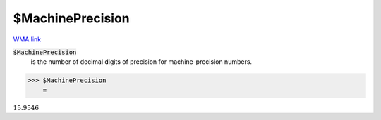 $MachinePrecision
=================

`WMA link <https://reference.wolfram.com/language/ref/$MachinePrecision.html>`_


:code:`$MachinePrecision`
    is the number of decimal digits of precision for machine-precision numbers.





>>> $MachinePrecision
    =

:math:`15.9546`



